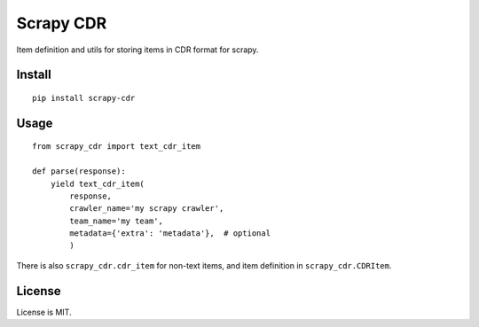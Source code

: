 Scrapy CDR
==========

Item definition and utils for storing items in CDR format for scrapy.

Install
-------

::

    pip install scrapy-cdr


Usage
-----

::

    from scrapy_cdr import text_cdr_item

    def parse(response):
        yield text_cdr_item(
            response,
            crawler_name='my scrapy crawler',
            team_name='my team',
            metadata={'extra': 'metadata'},  # optional
            )

There is also ``scrapy_cdr.cdr_item`` for non-text items,
and item definition in ``scrapy_cdr.CDRItem``.


License
-------

License is MIT.
